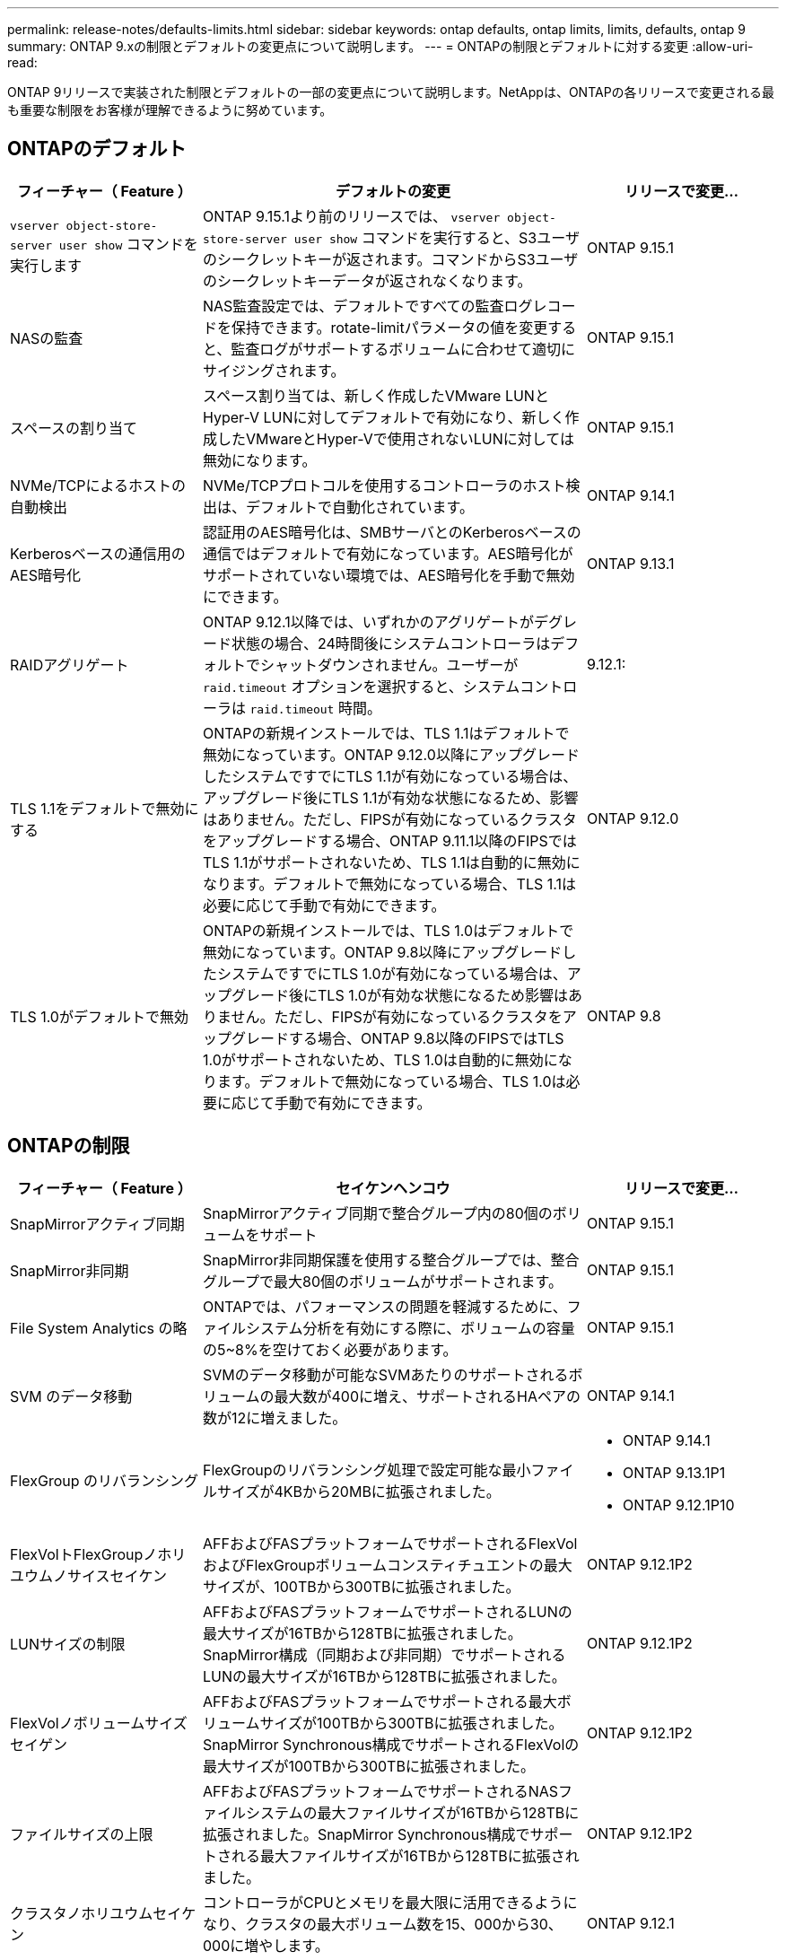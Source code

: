 ---
permalink: release-notes/defaults-limits.html 
sidebar: sidebar 
keywords: ontap defaults, ontap limits, limits, defaults, ontap 9 
summary: ONTAP 9.xの制限とデフォルトの変更点について説明します。 
---
= ONTAPの制限とデフォルトに対する変更
:allow-uri-read: 


[role="lead"]
ONTAP 9リリースで実装された制限とデフォルトの一部の変更点について説明します。NetAppは、ONTAPの各リリースで変更される最も重要な制限をお客様が理解できるように努めています。



== ONTAPのデフォルト

[cols="25%,50%,25%"]
|===
| フィーチャー（ Feature ） | デフォルトの変更 | リリースで変更... 


| `vserver object-store-server user show` コマンドを実行します | ONTAP 9.15.1より前のリリースでは、 `vserver object-store-server user show` コマンドを実行すると、S3ユーザのシークレットキーが返されます。コマンドからS3ユーザのシークレットキーデータが返されなくなります。 | ONTAP 9.15.1 


| NASの監査 | NAS監査設定では、デフォルトですべての監査ログレコードを保持できます。rotate-limitパラメータの値を変更すると、監査ログがサポートするボリュームに合わせて適切にサイジングされます。 | ONTAP 9.15.1 


| スペースの割り当て | スペース割り当ては、新しく作成したVMware LUNとHyper-V LUNに対してデフォルトで有効になり、新しく作成したVMwareとHyper-Vで使用されないLUNに対しては無効になります。 | ONTAP 9.15.1 


| NVMe/TCPによるホストの自動検出 | NVMe/TCPプロトコルを使用するコントローラのホスト検出は、デフォルトで自動化されています。 | ONTAP 9.14.1 


| Kerberosベースの通信用のAES暗号化 | 認証用のAES暗号化は、SMBサーバとのKerberosベースの通信ではデフォルトで有効になっています。AES暗号化がサポートされていない環境では、AES暗号化を手動で無効にできます。 | ONTAP 9.13.1 


| RAIDアグリゲート | ONTAP 9.12.1以降では、いずれかのアグリゲートがデグレード状態の場合、24時間後にシステムコントローラはデフォルトでシャットダウンされません。ユーザーが `raid.timeout` オプションを選択すると、システムコントローラは `raid.timeout` 時間。 | 9.12.1: 


| TLS 1.1をデフォルトで無効にする | ONTAPの新規インストールでは、TLS 1.1はデフォルトで無効になっています。ONTAP 9.12.0以降にアップグレードしたシステムですでにTLS 1.1が有効になっている場合は、アップグレード後にTLS 1.1が有効な状態になるため、影響はありません。ただし、FIPSが有効になっているクラスタをアップグレードする場合、ONTAP 9.11.1以降のFIPSではTLS 1.1がサポートされないため、TLS 1.1は自動的に無効になります。デフォルトで無効になっている場合、TLS 1.1は必要に応じて手動で有効にできます。 | ONTAP 9.12.0 


| TLS 1.0がデフォルトで無効 | ONTAPの新規インストールでは、TLS 1.0はデフォルトで無効になっています。ONTAP 9.8以降にアップグレードしたシステムですでにTLS 1.0が有効になっている場合は、アップグレード後にTLS 1.0が有効な状態になるため影響はありません。ただし、FIPSが有効になっているクラスタをアップグレードする場合、ONTAP 9.8以降のFIPSではTLS 1.0がサポートされないため、TLS 1.0は自動的に無効になります。デフォルトで無効になっている場合、TLS 1.0は必要に応じて手動で有効にできます。 | ONTAP 9.8 
|===


== ONTAPの制限

[cols="25%,50%,25%"]
|===
| フィーチャー（ Feature ） | セイケンヘンコウ | リリースで変更... 


| SnapMirrorアクティブ同期 | SnapMirrorアクティブ同期で整合グループ内の80個のボリュームをサポート | ONTAP 9.15.1 


| SnapMirror非同期 | SnapMirror非同期保護を使用する整合グループでは、整合グループで最大80個のボリュームがサポートされます。 | ONTAP 9.15.1 


| File System Analytics の略 | ONTAPでは、パフォーマンスの問題を軽減するために、ファイルシステム分析を有効にする際に、ボリュームの容量の5~8%を空けておく必要があります。 | ONTAP 9.15.1 


| SVM のデータ移動 | SVMのデータ移動が可能なSVMあたりのサポートされるボリュームの最大数が400に増え、サポートされるHAペアの数が12に増えました。 | ONTAP 9.14.1 


| FlexGroup のリバランシング | FlexGroupのリバランシング処理で設定可能な最小ファイルサイズが4KBから20MBに拡張されました。  a| 
* ONTAP 9.14.1
* ONTAP 9.13.1P1
* ONTAP 9.12.1P10




| FlexVolトFlexGroupノホリユウムノサイスセイケン | AFFおよびFASプラットフォームでサポートされるFlexVolおよびFlexGroupボリュームコンスティチュエントの最大サイズが、100TBから300TBに拡張されました。 | ONTAP 9.12.1P2 


| LUNサイズの制限 | AFFおよびFASプラットフォームでサポートされるLUNの最大サイズが16TBから128TBに拡張されました。SnapMirror構成（同期および非同期）でサポートされるLUNの最大サイズが16TBから128TBに拡張されました。 | ONTAP 9.12.1P2 


| FlexVolノボリュームサイズセイゲン | AFFおよびFASプラットフォームでサポートされる最大ボリュームサイズが100TBから300TBに拡張されました。SnapMirror Synchronous構成でサポートされるFlexVolの最大サイズが100TBから300TBに拡張されました。 | ONTAP 9.12.1P2 


| ファイルサイズの上限 | AFFおよびFASプラットフォームでサポートされるNASファイルシステムの最大ファイルサイズが16TBから128TBに拡張されました。SnapMirror Synchronous構成でサポートされる最大ファイルサイズが16TBから128TBに拡張されました。 | ONTAP 9.12.1P2 


| クラスタノホリユウムセイケン | コントローラがCPUとメモリを最大限に活用できるようになり、クラスタの最大ボリューム数を15、000から30、000に増やします。 | ONTAP 9.12.1 


| FlexVolのSVM-DR関係 | FlexVolの場合、SVM-DR関係の最大数が64から128に増加しました（クラスタあたりのSVM数は128）。 | ONTAP 9.11.1 


| SnapMirror同期 | HAペアあたりのSnapMirror同期処理の最大数が200から400に拡張されました。 | ONTAP 9.11.1 


| NAS FlexVolボリューム | NAS FlexVolボリュームのクラスタ制限が12、000から15、000に引き上げられました。 | ONTAP 9.10.1 


| SAN FlexVolボリューム | SAN FlexVolボリュームのクラスタ数の上限が12kから15kに引き上げられました。 | ONTAP 9.10.1 


| FlexGroupを備えたSVM-DR  a| 
* FlexGroupでは、最大32個のSVM-DR関係がサポートされます。
* SVM-DR関係にある1つのSVMでサポートされる最大ボリューム数は300で、これにはFlexVolとFlexGroupコンスティチュエントの数が含まれます。
* FlexGroupのコンスティチュエントの最大数は20以下にする必要があります。
* SVM-DRの最大ボリューム数は、ノードあたり500、クラスタあたり1000（FlexVolとFlexGroupコンスティチュエントを含む）です。

| ONTAP 9.10.1 


| 監査を有効にしたSVM | クラスタでサポートされる監査を有効にしたSVMの最大数が50から400に拡張されました。 | ONTAP 9.9.1 


| SnapMirror Synchronous | HAペアあたりのサポートされるSnapMirror Synchronousエンドポイントの最大数が80から160に拡張されました。 | ONTAP 9.9.1 


| FlexGroup SnapMirrorトポロジ | FlexGroupボリュームは、A対B、A対Cなど、2つ以上のファンアウト関係をサポートします。FlexVolボリュームと同様に、FlexGroupのファンアウトは最大8つのファンアウトレッグをサポートし、AからBへのカスケードなど、最大2つのレベルをサポートします。 | ONTAP 9.9.1 


| SnapMirror同時転送 | ボリュームレベルの非同期SnapMirror同時転送の最大数が100から200に増加しました。クラウド間のSnapMirror転送は、ハイエンドシステムでは32件から200件、ローエンドシステムでは6件から20件に増加しています。 | ONTAP 9.8 


| FlexVolホリユウムノセイケン | オールフラッシュSANアレイでは、FlexVolボリュームで消費されるスペースが100TBから300TBに増えました。 | ONTAP 9.8 
|===